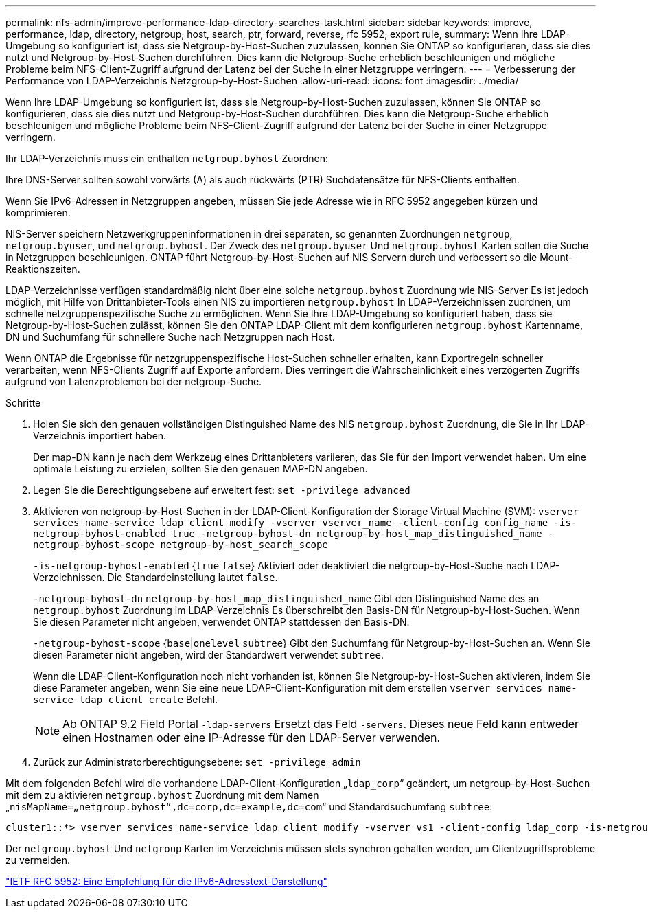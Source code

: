 ---
permalink: nfs-admin/improve-performance-ldap-directory-searches-task.html 
sidebar: sidebar 
keywords: improve, performance, ldap, directory, netgroup, host, search, ptr, forward, reverse, rfc 5952, export rule, 
summary: Wenn Ihre LDAP-Umgebung so konfiguriert ist, dass sie Netgroup-by-Host-Suchen zuzulassen, können Sie ONTAP so konfigurieren, dass sie dies nutzt und Netgroup-by-Host-Suchen durchführen. Dies kann die Netgroup-Suche erheblich beschleunigen und mögliche Probleme beim NFS-Client-Zugriff aufgrund der Latenz bei der Suche in einer Netzgruppe verringern. 
---
= Verbesserung der Performance von LDAP-Verzeichnis Netzgroup-by-Host-Suchen
:allow-uri-read: 
:icons: font
:imagesdir: ../media/


[role="lead"]
Wenn Ihre LDAP-Umgebung so konfiguriert ist, dass sie Netgroup-by-Host-Suchen zuzulassen, können Sie ONTAP so konfigurieren, dass sie dies nutzt und Netgroup-by-Host-Suchen durchführen. Dies kann die Netgroup-Suche erheblich beschleunigen und mögliche Probleme beim NFS-Client-Zugriff aufgrund der Latenz bei der Suche in einer Netzgruppe verringern.

Ihr LDAP-Verzeichnis muss ein enthalten `netgroup.byhost` Zuordnen:

Ihre DNS-Server sollten sowohl vorwärts (A) als auch rückwärts (PTR) Suchdatensätze für NFS-Clients enthalten.

Wenn Sie IPv6-Adressen in Netzgruppen angeben, müssen Sie jede Adresse wie in RFC 5952 angegeben kürzen und komprimieren.

NIS-Server speichern Netzwerkgruppeninformationen in drei separaten, so genannten Zuordnungen `netgroup`, `netgroup.byuser`, und `netgroup.byhost`. Der Zweck des `netgroup.byuser` Und `netgroup.byhost` Karten sollen die Suche in Netzgruppen beschleunigen. ONTAP führt Netgroup-by-Host-Suchen auf NIS Servern durch und verbessert so die Mount-Reaktionszeiten.

LDAP-Verzeichnisse verfügen standardmäßig nicht über eine solche `netgroup.byhost` Zuordnung wie NIS-Server Es ist jedoch möglich, mit Hilfe von Drittanbieter-Tools einen NIS zu importieren `netgroup.byhost` In LDAP-Verzeichnissen zuordnen, um schnelle netzgruppenspezifische Suche zu ermöglichen. Wenn Sie Ihre LDAP-Umgebung so konfiguriert haben, dass sie Netgroup-by-Host-Suchen zulässt, können Sie den ONTAP LDAP-Client mit dem konfigurieren `netgroup.byhost` Kartenname, DN und Suchumfang für schnellere Suche nach Netzgruppen nach Host.

Wenn ONTAP die Ergebnisse für netzgruppenspezifische Host-Suchen schneller erhalten, kann Exportregeln schneller verarbeiten, wenn NFS-Clients Zugriff auf Exporte anfordern. Dies verringert die Wahrscheinlichkeit eines verzögerten Zugriffs aufgrund von Latenzproblemen bei der netgroup-Suche.

.Schritte
. Holen Sie sich den genauen vollständigen Distinguished Name des NIS `netgroup.byhost` Zuordnung, die Sie in Ihr LDAP-Verzeichnis importiert haben.
+
Der map-DN kann je nach dem Werkzeug eines Drittanbieters variieren, das Sie für den Import verwendet haben. Um eine optimale Leistung zu erzielen, sollten Sie den genauen MAP-DN angeben.

. Legen Sie die Berechtigungsebene auf erweitert fest: `set -privilege advanced`
. Aktivieren von netgroup-by-Host-Suchen in der LDAP-Client-Konfiguration der Storage Virtual Machine (SVM): `vserver services name-service ldap client modify -vserver vserver_name -client-config config_name -is-netgroup-byhost-enabled true -netgroup-byhost-dn netgroup-by-host_map_distinguished_name -netgroup-byhost-scope netgroup-by-host_search_scope`
+
`-is-netgroup-byhost-enabled` {`true` `false`} Aktiviert oder deaktiviert die netgroup-by-Host-Suche nach LDAP-Verzeichnissen. Die Standardeinstellung lautet `false`.

+
`-netgroup-byhost-dn` `netgroup-by-host_map_distinguished_name` Gibt den Distinguished Name des an `netgroup.byhost` Zuordnung im LDAP-Verzeichnis Es überschreibt den Basis-DN für Netgroup-by-Host-Suchen. Wenn Sie diesen Parameter nicht angeben, verwendet ONTAP stattdessen den Basis-DN.

+
`-netgroup-byhost-scope` {`base`|`onelevel` `subtree`} Gibt den Suchumfang für Netgroup-by-Host-Suchen an. Wenn Sie diesen Parameter nicht angeben, wird der Standardwert verwendet `subtree`.

+
Wenn die LDAP-Client-Konfiguration noch nicht vorhanden ist, können Sie Netgroup-by-Host-Suchen aktivieren, indem Sie diese Parameter angeben, wenn Sie eine neue LDAP-Client-Konfiguration mit dem erstellen `vserver services name-service ldap client create` Befehl.

+
[NOTE]
====
Ab ONTAP 9.2 Field Portal `-ldap-servers` Ersetzt das Feld `-servers`. Dieses neue Feld kann entweder einen Hostnamen oder eine IP-Adresse für den LDAP-Server verwenden.

====
. Zurück zur Administratorberechtigungsebene: `set -privilege admin`


Mit dem folgenden Befehl wird die vorhandene LDAP-Client-Konfiguration „`ldap_corp`“ geändert, um netgroup-by-Host-Suchen mit dem zu aktivieren `netgroup.byhost` Zuordnung mit dem Namen „`nisMapName=„netgroup.byhost“,dc=corp,dc=example,dc=com`“ und Standardsuchumfang `subtree`:

[listing]
----
cluster1::*> vserver services name-service ldap client modify -vserver vs1 -client-config ldap_corp -is-netgroup-byhost-enabled true -netgroup-byhost-dn nisMapName="netgroup.byhost",dc=corp,dc=example,dc=com
----
Der `netgroup.byhost` Und `netgroup` Karten im Verzeichnis müssen stets synchron gehalten werden, um Clientzugriffsprobleme zu vermeiden.

https://datatracker.ietf.org/doc/html/rfc5952["IETF RFC 5952: Eine Empfehlung für die IPv6-Adresstext-Darstellung"]

